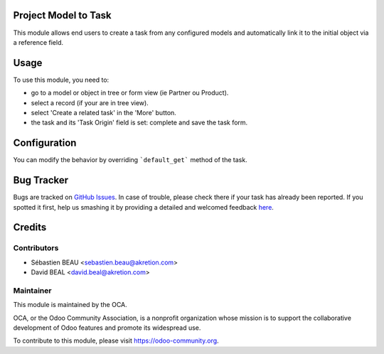 
.. image:: https://img.shields.io/badge/licence-AGPL--3-blue.svg
    :alt: License: AGPL-3


Project Model to Task
=====================

This module allows end users to create a task from any configured models
and automatically link it to the initial object via a reference field.


Usage
=====

To use this module, you need to:

* go to a model or object in tree or form view (ie Partner ou Product).
* select a record (if your are in tree view).
* select 'Create a related task' in the 'More' button.
* the task and its 'Task Origin' field is set: complete and save the task form.

.. image:: https://odoo-community.org/website/image/ir.attachment/5784_f2813bd/datas
   :alt: Try me on Runbot
   :target: https://runbot.odoo-community.org/runbot/140/8.0


Configuration
============

You can modify the behavior by overriding ```default_get``` method of the task.



Bug Tracker
===========

Bugs are tracked on `GitHub Issues <https://github.com/OCA/project/issues>`_.
In case of trouble, please check there if your task has already been reported.
If you spotted it first, help us smashing it by providing a detailed and welcomed feedback
`here <https://github.com/OCA/project/issues/new?body=module:%20project_model_to_task%0A%0A**Steps%20to%20reproduce**%0A-%20...%0A%0A**Current%20behavior**%0A%0A**Expected%20behavior**>`_.


Credits
=======

Contributors
------------

* Sébastien BEAU <sebastien.beau@akretion.com>
* David BEAL <david.beal@akretion.com>

Maintainer
----------

.. image:: https://odoo-community.org/logo.png
   :alt: Odoo Community Association
   :target: https://odoo-community.org

This module is maintained by the OCA.

OCA, or the Odoo Community Association, is a nonprofit organization whose
mission is to support the collaborative development of Odoo features and
promote its widespread use.

To contribute to this module, please visit https://odoo-community.org.
